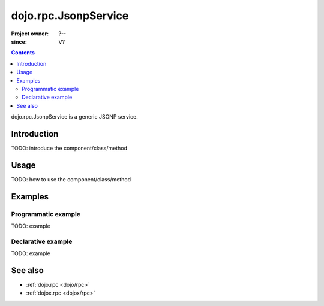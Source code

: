 .. _dojo/rpc/JsonpService:

=====================
dojo.rpc.JsonpService
=====================

:Project owner: ?--
:since: V?

.. contents ::
   :depth: 2

dojo.rpc.JsonpService is a generic JSONP service.


Introduction
============

TODO: introduce the component/class/method


Usage
=====

TODO: how to use the component/class/method

.. js ::

   // your code



Examples
========

Programmatic example
--------------------

TODO: example

Declarative example
-------------------

TODO: example


See also
========

* :ref:`dojo.rpc <dojo/rpc>`
* :ref:`dojox.rpc <dojox/rpc>`
